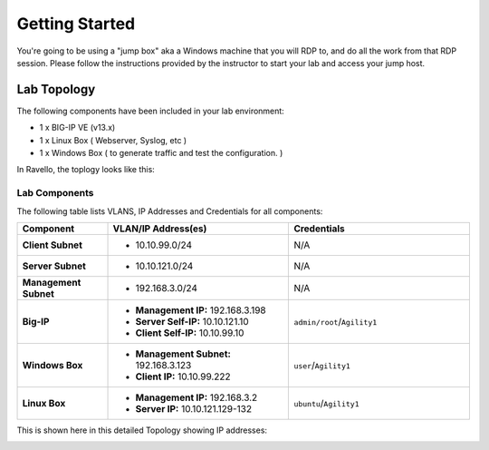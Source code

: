 Getting Started
---------------

You're going to be using a "jump box" aka a Windows machine that you will RDP to, and do all the work from that RDP session. Please follow the instructions provided by the instructor to start your
lab and access your jump host.


Lab Topology
~~~~~~~~~~~~

The following components have been included in your lab environment:

- 1 x BIG-IP VE (v13.x)
- 1 x Linux Box ( Webserver, Syslog, etc )
- 1 x Windows Box ( to generate traffic and test the configuration. )

In Ravello, the toplogy looks like this:

|image1|


Lab Components
^^^^^^^^^^^^^^

The following table lists VLANS, IP Addresses and Credentials for all
components:

.. list-table::
    :widths: 20 40 40
    :header-rows: 1
    :stub-columns: 1

    * - **Component**
      - **VLAN/IP Address(es)**
      - **Credentials**
    * - Client Subnet
      - - 10.10.99.0/24
      - N/A
    * - Server Subnet
      - - 10.10.121.0/24
      - N/A
    * - Management Subnet
      - - 192.168.3.0/24
      - N/A
    * - Big-IP
      - - **Management IP:** 192.168.3.198
        - **Server Self-IP:** 10.10.121.10
        - **Client Self-IP:** 10.10.99.10
      - ``admin/root``/``Agility1``
    * - Windows Box
      - - **Management Subnet:** 192.168.3.123
        - **Client IP:** 10.10.99.222
      - ``user``/``Agility1``
    * - Linux Box
      - - **Management IP:** 192.168.3.2
        - **Server IP:** 10.10.121.129-132
      - ``ubuntu``/``Agility1``


This is shown here in this detailed Topology showing IP addresses:

|topo|

.. |topo| image:: /_static/class2/image3.png
   :width: 7.04167in
   :height: 3.51389in
.. |image1| image:: /_static/class2/diagram98.png

